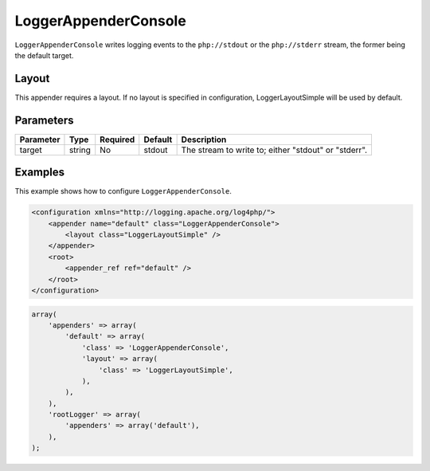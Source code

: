 =====================
LoggerAppenderConsole
=====================

``LoggerAppenderConsole`` writes logging events to the ``php://stdout`` or the 
``php://stderr`` stream, the former being the default target.

Layout
------

This appender requires a layout. If no layout is specified in configuration, 
LoggerLayoutSimple will be used by default.

Parameters
----------

+-----------+--------+----------+---------+-------------------------------------------------------+
| Parameter | Type   | Required | Default | Description                                           |
+===========+========+==========+=========+=======================================================+
| target    | string | No       | stdout  | The stream to write to; either "stdout" or "stderr".  |
+-----------+--------+----------+---------+-------------------------------------------------------+

Examples
--------

This example shows how to configure ``LoggerAppenderConsole``.

.. code-block:: xml

    <configuration xmlns="http://logging.apache.org/log4php/">
        <appender name="default" class="LoggerAppenderConsole">
            <layout class="LoggerLayoutSimple" />
        </appender>
        <root>
            <appender_ref ref="default" />
        </root>
    </configuration>

.. code-block:: php

    array(
        'appenders' => array(
            'default' => array(
                'class' => 'LoggerAppenderConsole',
                'layout' => array(
                    'class' => 'LoggerLayoutSimple',
                ),
            ),
        ),
        'rootLogger' => array(
            'appenders' => array('default'),
        ),
    );

..  Licensed to the Apache Software Foundation (ASF) under one or more
    contributor license agreements. See the NOTICE file distributed with
    this work for additional information regarding copyright ownership.
    The ASF licenses this file to You under the Apache License, Version 2.0
    (the "License"); you may not use this file except in compliance with
    the License. You may obtain a copy of the License at

    http://www.apache.org/licenses/LICENSE-2.0

    Unless required by applicable law or agreed to in writing, software
    distributed under the License is distributed on an "AS IS" BASIS,
    WITHOUT WARRANTIES OR CONDITIONS OF ANY KIND, either express or implied.
    See the License for the specific language governing permissions and
    limitations under the License.